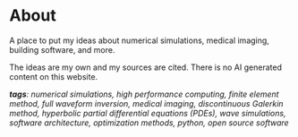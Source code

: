 * About 
A place to put my ideas about numerical simulations, medical imaging, building software, and more.

The ideas are my own and my sources are cited. There is no AI generated content on this website. 


 /*tags*: numerical simulations, high performance computing, finite element method, full waveform inversion, medical imaging, discontinuous Galerkin method, hyperbolic partial differential equations (PDEs), wave simulations, software architecture, optimization methods, python, open source software/
